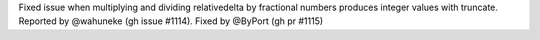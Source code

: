 Fixed issue when multiplying and dividing relativedelta by fractional numbers produces integer values with truncate. Reported by @wahuneke (gh issue #1114). Fixed by @ByPort (gh pr #1115)
